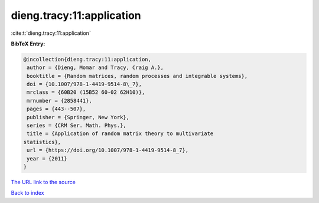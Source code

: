 dieng.tracy:11:application
==========================

:cite:t:`dieng.tracy:11:application`

**BibTeX Entry:**

.. code-block:: bibtex

   @incollection{dieng.tracy:11:application,
    author = {Dieng, Momar and Tracy, Craig A.},
    booktitle = {Random matrices, random processes and integrable systems},
    doi = {10.1007/978-1-4419-9514-8\_7},
    mrclass = {60B20 (15B52 60-02 62H10)},
    mrnumber = {2858441},
    pages = {443--507},
    publisher = {Springer, New York},
    series = {CRM Ser. Math. Phys.},
    title = {Application of random matrix theory to multivariate
   statistics},
    url = {https://doi.org/10.1007/978-1-4419-9514-8_7},
    year = {2011}
   }
`The URL link to the source <ttps://doi.org/10.1007/978-1-4419-9514-8_7}>`_


`Back to index <../By-Cite-Keys.html>`_

